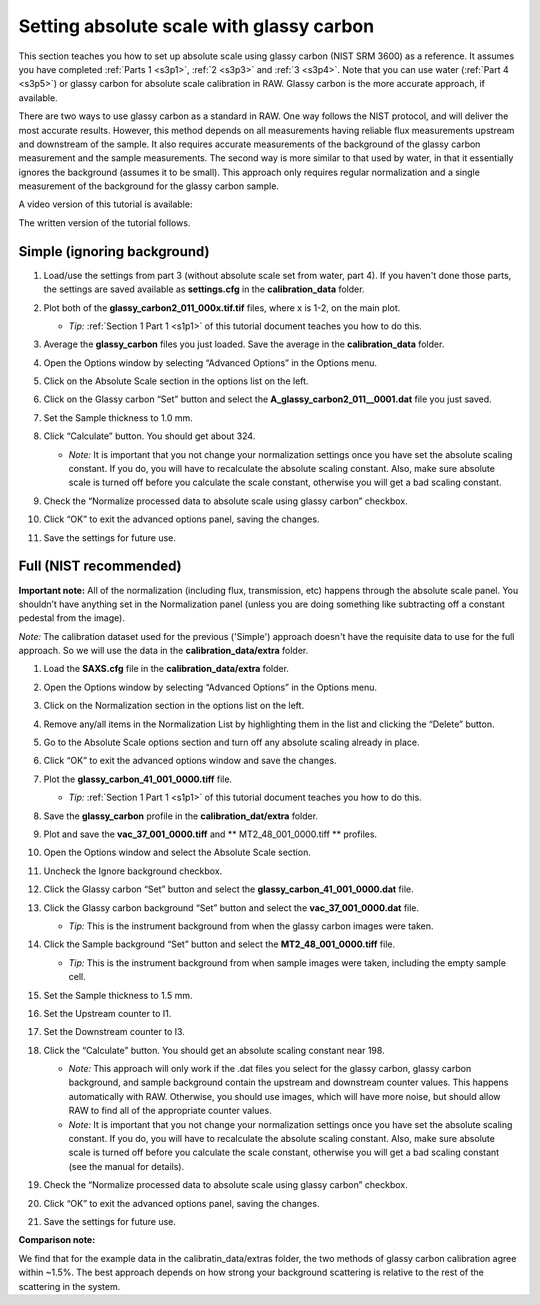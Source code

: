 Setting absolute scale with glassy carbon
^^^^^^^^^^^^^^^^^^^^^^^^^^^^^^^^^^^^^^^^^^^^^^^^^
.. _s3p6:

This section teaches you how to set up absolute scale using glassy carbon (NIST SRM 3600)
as a reference. It assumes you have completed :ref:`Parts 1 <s3p1>`,
:ref:`2 <s3p3>` and :ref:`3 <s3p4>`\ . Note that you can use water (:ref:`Part 4 <s3p5>`) or
glassy carbon for absolute scale calibration in RAW. Glassy carbon is the more accurate approach,
if available.

There are two ways to use glassy carbon as a standard in RAW. One way follows the NIST
protocol, and will deliver the most accurate results. However, this method depends on
all measurements having reliable flux measurements upstream and downstream of the sample.
It also requires accurate measurements of the background of the glassy carbon measurement
and the sample measurements. The second way is more similar to that used by water, in that
it essentially ignores the background (assumes it to be small). This approach only requires
regular normalization and a single measurement of the background for the glassy carbon sample.

A video version of this tutorial is available:

.. raw:: html

    <style>.embed-container { position: relative; padding-bottom: 56.25%; height: 0; overflow: hidden; max-width: 100%; } .embed-container iframe, .embed-container object, .embed-container embed { position: absolute; top: 0; left: 0; width: 100%; height: 100%; }</style><div class='embed-container'><iframe src='https://www.youtube.com/embed/dhmd4IzlMfM' frameborder='0' allowfullscreen></iframe></div>

The written version of the tutorial follows.


Simple (ignoring background)
*********************************************

#.  Load/use the settings from part 3 (without absolute scale set from water, part 4). If you
    haven't done those parts, the settings are saved available as **settings.cfg**
    in the **calibration_data** folder.

#.  Plot both of the **glassy_carbon2_011_000x.tif.tif** files, where x is 1-2, on the main plot.

    *   *Tip:* :ref:`Section 1 Part 1 <s1p1>` of this tutorial document teaches you how to do this.

#.  Average the **glassy_carbon** files you just loaded. Save the average in
    the **calibration_data** folder.

#.  Open the Options window by selecting “Advanced Options” in the Options menu.

#.  Click on the Absolute Scale section in the options list on the left.

    |config_absgc1_png|

#.  Click on the Glassy carbon “Set” button and select the **A_glassy_carbon2_011__0001.dat**
    file you just saved.

#.  Set the Sample thickness to 1.0 mm.

    |config_absgc2_png|

#.  Click “Calculate” button. You should get about 324.

    *   *Note:* It is important that you not change your normalization settings once
        you have set the absolute scaling constant. If you do, you will have to recalculate
        the absolute scaling constant. Also, make sure absolute scale is turned off before
        you calculate the scale constant, otherwise you will get a bad scaling constant.

#.  Check the “Normalize processed data to absolute scale using glassy carbon” checkbox.

#.  Click “OK” to exit the advanced options panel, saving the changes.

    |config_absgc3_png|

#.  Save the settings for future use.


Full (NIST recommended)
******************************************

**Important note:** All of the normalization (including flux, transmission, etc) happens
through the absolute scale panel. You shouldn’t have anything set in the Normalization
panel (unless you are doing something like subtracting off a constant pedestal from the
image).

*Note:* The calibration dataset used for the previous ('Simple') approach
doesn't have the requisite data to use for the full approach. So we will use
the data in the **calibration_data/extra** folder.

#.  Load the **SAXS.cfg** file in the **calibration_data/extra** folder.

#.  Open the Options window by selecting “Advanced Options” in the Options menu.

#.  Click on the Normalization section in the options list on the left.

#.  Remove any/all items in the Normalization List by highlighting them in the list
    and clicking the “Delete” button.

    |config_absgc_full1_png|

#.  Go to the Absolute Scale options section and turn off any absolute scaling
    already in place.

#.  Click “OK” to exit the advanced options window and save the changes.

#.  Plot the **glassy_carbon_41_001_0000.tiff** file.

    *   *Tip:* :ref:`Section 1 Part 1 <s1p1>` of this tutorial document teaches you how
        to do this.

#.  Save the **glassy_carbon** profile in the **calibration_dat/extra** folder.

#.  Plot and save the **vac_37_001_0000.tiff** and ** MT2_48_001_0000.tiff **
    profiles.

#.  Open the Options window and select the Absolute Scale section.

#.  Uncheck the Ignore background checkbox.

    |config_absgc_full2_png|

#.  Click the Glassy carbon “Set” button and select the **glassy_carbon_41_001_0000.dat** file.

#.  Click the Glassy carbon background “Set” button and select the **vac_37_001_0000.dat** file.

    *   *Tip:* This is the instrument background from when the glassy carbon
        images were taken.

#.  Click the Sample background “Set” button and select the **MT2_48_001_0000.tiff** file.

    *   *Tip:* This is the instrument background from when sample images
        were taken, including the empty sample cell.

#.  Set the Sample thickness to 1.5 mm.

#.  Set the Upstream counter to I1.

#.  Set the Downstream counter to I3.

#.  Click the “Calculate” button. You should get an absolute scaling constant near 198.

    *   *Note:* This approach will only work if the .dat files you select for the glassy
        carbon, glassy carbon background, and sample background contain the upstream and
        downstream counter values. This happens automatically with RAW. Otherwise, you should
        use images, which will have more noise, but should allow RAW to find all of the
        appropriate counter values.

    *   *Note:* It is important that you not change your normalization settings once you
        have set the absolute scaling constant. If you do, you will have to recalculate the
        absolute scaling constant. Also, make sure absolute scale is turned off before you
        calculate the scale constant, otherwise you will get a bad scaling constant (see the
        manual for details).

    |config_absgc_full3_png|

#.  Check the “Normalize processed data to absolute scale using glassy carbon” checkbox.

#.  Click “OK” to exit the advanced options panel, saving the changes.

#.  Save the settings for future use.


**Comparison note:**

We find that for the example data in the calibratin_data/extras folder, the
two methods of glassy carbon calibration agree within ~1.5%. The best approach
depends on how strong your background scattering is relative to the rest of
the scattering in the system.



.. |config_absgc1_png| image:: images/config_absgc1.png
    :target: ../_images/config_absgc1.png

.. |config_absgc2_png| image:: images/config_absgc2.png
    :width: 500 px
    :target: ../_images/config_absgc2.png

.. |config_absgc3_png| image:: images/config_absgc3.png
    :target: ../_images/config_absgc3.png

.. |config_absgc_full1_png| image:: images/config_absgc_full1.png
    :target: ../_images/config_absgc_full1.png

.. |config_absgc_full2_png| image:: images/config_absgc_full2.png
    :target: ../_images/config_absgc_full2.png

.. |config_absgc_full3_png| image:: images/config_absgc_full3.png
    :target: ../_images/config_absgc_full3.png
